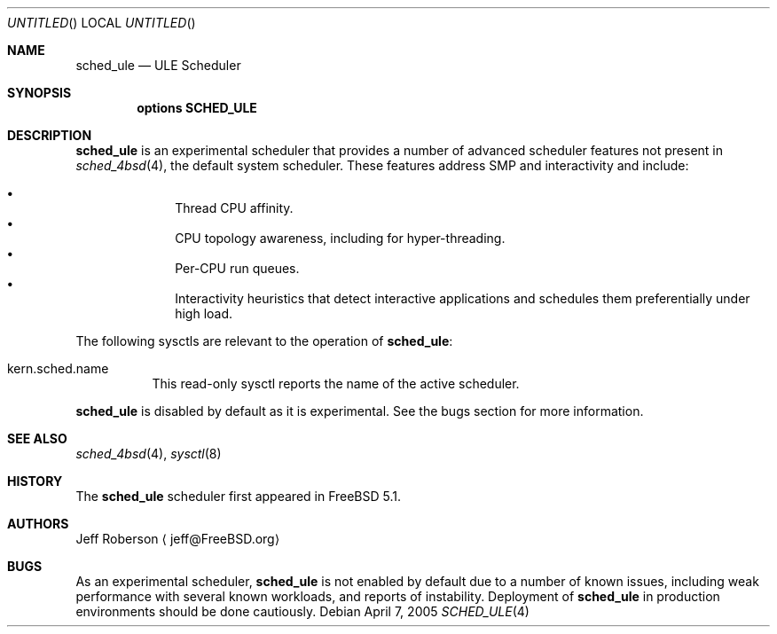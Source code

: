 .\" Copyright (c) 2005 Robert N. M. Watson
.\" All rights reserved.
.\"
.\" Redistribution and use in source and binary forms, with or without
.\" modification, are permitted provided that the following conditions
.\" are met:
.\" 1. Redistributions of source code must retain the above copyright
.\"    notice, this list of conditions and the following disclaimer.
.\" 2. Redistributions in binary form must reproduce the above copyright
.\"    notice, this list of conditions and the following disclaimer in the
.\"    documentation and/or other materials provided with the distribution.
.\"
.\" THIS SOFTWARE IS PROVIDED BY THE AUTHORS AND CONTRIBUTORS ``AS IS'' AND
.\" ANY EXPRESS OR IMPLIED WARRANTIES, INCLUDING, BUT NOT LIMITED TO, THE
.\" IMPLIED WARRANTIES OF MERCHANTABILITY AND FITNESS FOR A PARTICULAR PURPOSE
.\" ARE DISCLAIMED.  IN NO EVENT SHALL THE AUTHORS OR CONTRIBUTORS BE LIABLE
.\" FOR ANY DIRECT, INDIRECT, INCIDENTAL, SPECIAL, EXEMPLARY, OR CONSEQUENTIAL
.\" DAMAGES (INCLUDING, BUT NOT LIMITED TO, PROCUREMENT OF SUBSTITUTE GOODS
.\" OR SERVICES; LOSS OF USE, DATA, OR PROFITS; OR BUSINESS INTERRUPTION)
.\" HOWEVER CAUSED AND ON ANY THEORY OF LIABILITY, WHETHER IN CONTRACT, STRICT
.\" LIABILITY, OR TORT (INCLUDING NEGLIGENCE OR OTHERWISE) ARISING IN ANY WAY
.\" OUT OF THE USE OF THIS SOFTWARE, EVEN IF ADVISED OF THE POSSIBILITY OF
.\" SUCH DAMAGE.
.\"
.\" $FreeBSD: src/share/man/man4/sched_ule.4,v 1.1.4.1 2005/04/13 16:15:22 rwatson Exp $
.\"
.Dd April 7, 2005
.Os
.Dt SCHED_ULE 4
.Sh NAME
.Nm sched_ule
.Nd ULE Scheduler
.Sh SYNOPSIS
.Cd "options SCHED_ULE"
.Sh DESCRIPTION
.Nm
is an experimental scheduler that provides a number of advanced scheduler
features not present in
.Xr sched_4bsd 4 ,
the default system scheduler.
These features address SMP and interactivity and include:
.Pp
.Bl -bullet -compact -offset indent
.It
Thread CPU affinity.
.It
CPU topology awareness, including for hyper-threading.
.It
Per-CPU run queues.
.It
Interactivity heuristics that detect interactive applications and schedules
them preferentially under high load.
.El
.Pp
The following sysctls are relevant to the operation of
.Nm :
.Bl -tag -width indent
.It kern.sched.name
This read-only sysctl reports the name of the active scheduler.
.El
.Pp
.Nm
is disabled by default as it is experimental.
See the bugs section for more information.
.Sh SEE ALSO
.Xr sched_4bsd 4 ,
.Xr sysctl 8
.Sh HISTORY
The
.Nm
scheduler first appeared in
.Fx 5.1 .
.Sh AUTHORS
.An Jeff Roberson
.Aq jeff@FreeBSD.org
.Sh BUGS
As an experimental scheduler,
.Nm
is not enabled by default due to a number of known issues, including weak
performance with several known workloads, and reports of instability.
Deployment of
.Nm
in production environments should be done cautiously.
